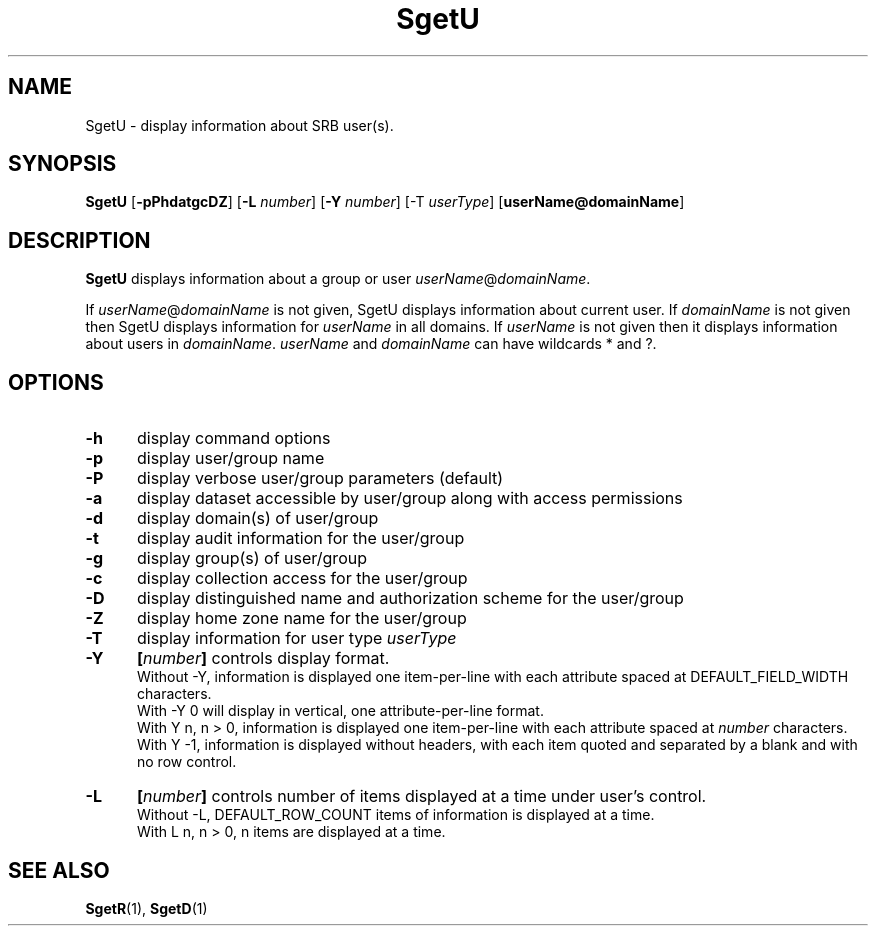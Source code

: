 .\" For ascii version, process this file with
.\" groff -man -Tascii SgetU.1
.\"
.TH SgetU 1 "Jan 2002 " "Storage Resource Broker" "User SRB Commands"
.SH NAME
SgetU \- display information about SRB user(s).
.SH SYNOPSIS
.B SgetU
.RB [ \-pPhdatgcDZ "] [" \-L
.IR number ]
.RB [ \-Y
.IR number ]
.RB [\-T
.IR userType ]
.RB [ userName@domainName ]
.SH DESCRIPTION
.B "SgetU "
displays information about a group or user 
.IR userName @ domainName .
.sp
If 
.IR userName @ domainName 
is not given, SgetU displays information about current user. If 
.I domainName
is not given then SgetU displays information for 
.I userName
in all domains. If 
.I userName
is not given then it displays information about users in 
.IR domainName . " userName " and " domainName "
can have wildcards * and ?.
.PP
.SH "OPTIONS"
.TP 0.5i
.B "\-h "
display command options
.TP 0.5i
.B "\-p "
display user/group name
.TP 0.5i
.B "\-P "
display verbose user/group parameters (default)
.TP 0.5i
.B "\-a "
display dataset accessible by user/group along with access
permissions
.TP 0.5i
.B "\-d "
display domain(s) of user/group
.TP 0.5i
.B "\-t "
display audit information for the user/group
.TP 0.5i
.B "\-g "
display group(s) of user/group
.TP 0.5i
.B "\-c "
display collection access for the user/group
.TP 0.5i
.B "\-D "
display distinguished name and authorization scheme  for the user/group
.TP 0.5i
.B "\-Z "
display home zone name for the user/group
.TP 0.5i

.B "\-T "
display information for user type
.I userType
.TP 0.5i
.B "\-Y "
.BI [ number "] "
controls display format.
.br
Without -Y, information is displayed one item-per-line with each
attribute spaced at DEFAULT_FIELD_WIDTH characters.
.br
With -Y 0 will display in vertical, one attribute-per-line format.
.br
With Y n, n > 0, information is displayed one item-per-line with each
attribute spaced at
.I number
characters.  
.br
With Y -1, information is displayed without headers, with each item
quoted and separated by a blank and with no row control.
.TP 0.5i
.B "\-L "
.BI [ number "] "
controls number of items displayed at a time under user's
control. 
.br
Without  -L, DEFAULT_ROW_COUNT items of information is displayed
at a time.
.br
With L n, n > 0, n items are displayed at a time.
.SH "SEE ALSO"
.BR SgetR (1),
.BR SgetD (1)


